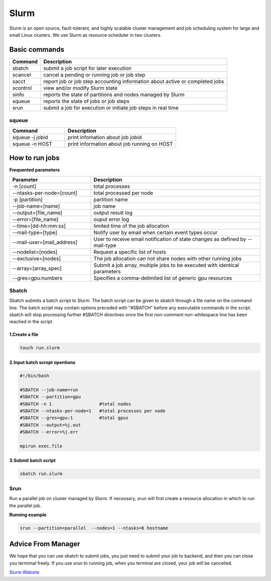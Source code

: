 ======
Slurm
======

Slurm is an open source, fault-tolerant, and highly scalable cluster management and job scheduling system for large and small Linux clusters. We use Slurm as resource scheduler in two clusters.

Basic commands
==============

+----------+------------------------------------------------------------------------------+
| Command  |                      Description                                             |
+==========+==============================================================================+
| sbatch   | submit a job script for later execution                                      |
+----------+------------------------------------------------------------------------------+
| scancel  | cancel a pending or running job or job step                                  |
+----------+------------------------------------------------------------------------------+
| sacct    | report job or job step accounting information about active or completed jobs |
+----------+------------------------------------------------------------------------------+
| scontrol | view and/or modify Slurm state                                               |
+----------+------------------------------------------------------------------------------+
| sinfo    | reports the state of partitions and nodes managed by Slurm                   |
+----------+------------------------------------------------------------------------------+
| squeue   | reports the state of jobs or job steps                                       |
+----------+------------------------------------------------------------------------------+
| srun     | submit a job for execution or initiate job steps in real time                |
+----------+------------------------------------------------------------------------------+

squeue
-------

.. csv-table::
   :header: "Command", "Description"
   :widths: 15, 30

   "squeue -j jobid","print infomation about job jobid"
   "squeue -n HOST","print information about job running on HOST"

How to run jobs
===============

**Frequented parameters**

.. csv-table::
   :header: "Parameter", "Description"
   :widths: 24, 50

   "-n [count]","total processes"
   "--ntasks-per-node=[count]","total processed per node"
   "-p [partition]","partition name"
   "--job-name=[name]","job name"
   "--output=[file_name]","output result log"
   "--error=[file_name]","ouput error log"
   "--time=[dd-hh:mm:ss]","limited time of the job allocation"
   "--mail-type=[type]","Notify user by email when certain event types occur"
   "--mail-user=[mail_address]","User to receive email notification of state changes as defined by --mail-type"
   "--nodelist=[nodes]","Request a specific list of hosts"
   "--exclusive=[nodes]","The job allocation can not share nodes with other running jobs"
   "--array=[array_spec]","Submit a job array, multiple jobs to be executed with identical parameters"
   "--gres=gpu:numbers","Specifies a comma-delimited list of generic gpu resources"

Sbatch
-------

Sbatch submits a batch script to Slurm. The batch script can be given to sbatch through a file name on the command line. The batch script may contain options preceded with "#SBATCH" before any executable commands in the script. sbatch will stop processing further #SBATCH directives once the first non-comment non-whitespace line has been reached in the script.


1.Create a file
^^^^^^^^^^^^^^^^^^^^^^^

.. code:: bash

   touch run.slurm

2.Input batch scropt opentions
^^^^^^^^^^^^^^^^^^^^^^^^^^^^^^^

.. code:: bash

   #!/bin/bash

   #SBATCH --job-name=run
   #SBATCH --partition=gpu
   #SBATCH -n 1                  #total nodes
   #SBATCH --ntasks-per-node=1   #total processes per node
   #SBATCH --gres=gpu:1          #total gpus
   #SBATCH --output=%j.out
   #SBATCH --error=%j.err

   mpirun exec.file

3.Submit batch script
^^^^^^^^^^^^^^^^^^^^^^

.. code:: bash

   sbatch run.slurm

Srun
-----

Run a parallel job on cluster managed by Slurm. If necessary, srun will first create a resource allocation in which to run the parallel job.

**Running example**

.. code:: bash

   srun --partition=parallel  --nodes=1 --ntasks=6 hostname

Advice From Manager
===================

We hope that you can use sbatch to submit jobs, you just need to submit your job to backend, and then you can close you termimal freely.
If you use srun to running job, when you terminal are closed, your job will be cancelled.


`Slurm Website <https://slurm.schedmd.com/documentation.html>`_
